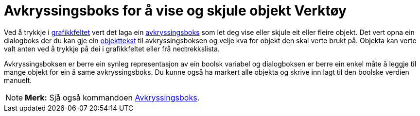 = Avkryssingsboks for å vise og skjule objekt Verktøy
:page-en: tools/Check_Box
ifdef::env-github[:imagesdir: /nn/modules/ROOT/assets/images]

Ved å trykkje i xref:/Grafikkfelt.adoc[grafikkfeltet] vert det laga ein xref:/Handlingsobjekt.adoc[avkryssingsboks] som
let deg vise eller skjule eit eller fleire objekt. Det vert opna ein dialogboks der du kan gje ein
xref:/Namn_og_objekttekstar.adoc[objekttekst] til avkryssingsboksen og velje kva for objekt den skal verte brukt på.
Objekta kan verte valt anten ved å trykkje på dei i grafikkfeltet eller frå nedtrekkslista.

Avkryssingsboksen er berre ein synleg representasjon av ein boolsk variabel og dialogboksen er berre ein enkel måte å
leggje til mange objekt for ein å same avkryssingsboks. Du kunne også ha markert alle objekta og skrive inn lagt til den
boolske verdien manuelt.

[NOTE]
====

*Merk:* Sjå også kommandoen xref:/commands/Avkryssingsboks.adoc[Avkryssingsboks].

====
